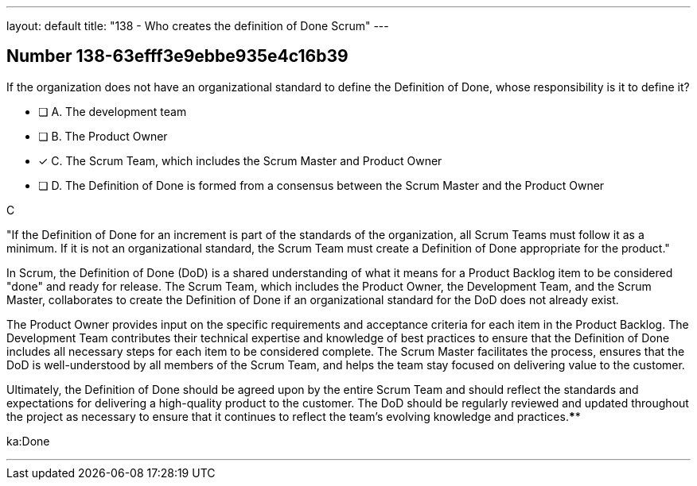 ---
layout: default 
title: "138 - Who creates the definition of Done Scrum"
---


[.question]
== Number 138-63efff3e9ebbe935e4c16b39

****

[.query]
If the organization does not have an organizational standard to define the Definition of Done, whose responsibility is it to define it?

[.list]
* [ ] A. The development team
* [ ] B. The Product Owner
* [*] C. The Scrum Team, which includes the Scrum Master and Product Owner
* [ ] D. The Definition of Done is formed from a consensus between the Scrum Master and the Product Owner
****

[.answer]
C

[.explanation]
"If the Definition of Done for an increment is part of the standards of the organization, all Scrum Teams must follow it as a minimum. If it is not an organizational standard, the Scrum Team must create a Definition of Done appropriate for the product."

In Scrum, the Definition of Done (DoD) is a shared understanding of what it means for a Product Backlog item to be considered "done" and ready for release. The Scrum Team, which includes the Product Owner, the Development Team, and the Scrum Master, collaborates to create the Definition of Done if an organizational standard for the DoD does not already exist.

The Product Owner provides input on the specific requirements and acceptance criteria for each item in the Product Backlog. The Development Team contributes their technical expertise and knowledge of best practices to ensure that the Definition of Done includes all necessary steps for each item to be considered complete. The Scrum Master facilitates the process, ensures that the DoD is well-understood by all members of the Scrum Team, and helps the team stay focused on delivering value to the customer.

Ultimately, the Definition of Done should be agreed upon by the entire Scrum Team and should reflect the standards and expectations for delivering a high-quality product to the customer. The DoD should be regularly reviewed and updated throughout the project as necessary to ensure that it continues to reflect the team's evolving knowledge and practices.****

[.ka]
ka:Done

'''

